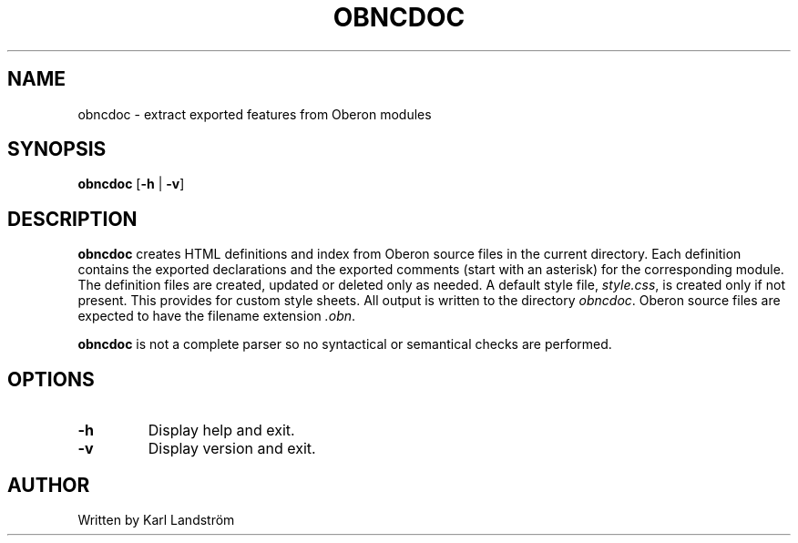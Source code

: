 .TH OBNCDOC 1
.SH NAME
obncdoc \- extract exported features from Oberon modules
.SH SYNOPSIS
.B obncdoc
[\fB\-h\fR | \fB\-v\fR]
.SH DESCRIPTION
.B obncdoc
creates HTML definitions and index from Oberon source files in the current directory. Each definition contains the exported declarations and the exported comments (start with an asterisk) for the corresponding module. The definition files are created, updated or deleted only as needed. A default style file,
.IR style.css ,
is created only if not present. This provides for custom style sheets. All output is written to the directory
.IR obncdoc .
Oberon source files are expected to have the filename extension
.IR .obn .
.P
.B obncdoc
is not a complete parser so no syntactical or semantical checks are performed.
.SH OPTIONS
.TP
.BR \-h
Display help and exit.
.TP
.BR \-v
Display version and exit.
.SH AUTHOR
Written by Karl Landstr\[:o]m
